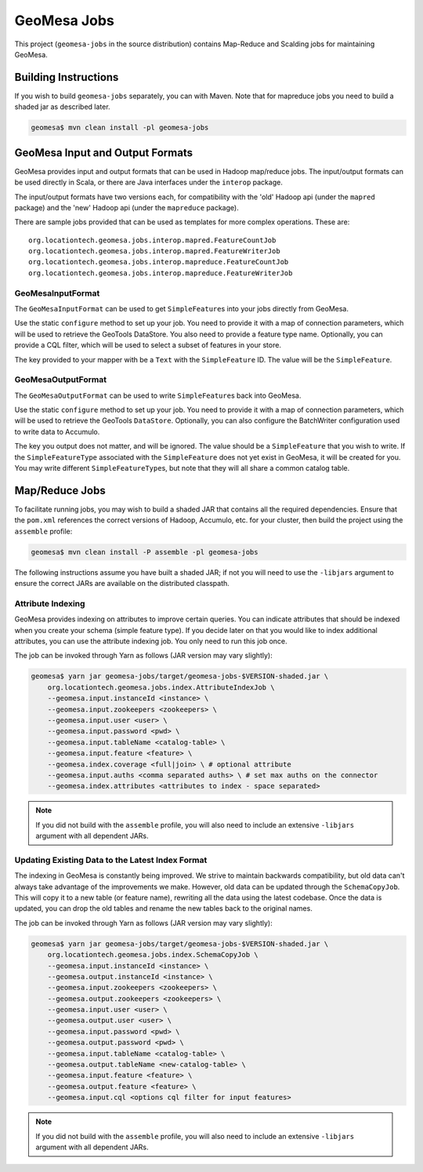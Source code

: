 GeoMesa Jobs
============

This project (``geomesa-jobs`` in the source distribution) contains Map-Reduce
and Scalding jobs for maintaining GeoMesa.

Building Instructions
---------------------

If you wish to build ``geomesa-jobs`` separately, you can with Maven. Note that
for mapreduce jobs you need to build a shaded jar as described later.

.. code-block:: shell

    geomesa$ mvn clean install -pl geomesa-jobs

GeoMesa Input and Output Formats
--------------------------------

GeoMesa provides input and output formats that can be used in Hadoop
map/reduce jobs. The input/output formats can be used directly in Scala,
or there are Java interfaces under the ``interop`` package.

The input/output formats have two versions each, for compatibility with
the 'old' Hadoop api (under the ``mapred`` package) and the 'new' Hadoop
api (under the ``mapreduce`` package).

There are sample jobs provided that can be used as templates for more
complex operations. These are:

::

    org.locationtech.geomesa.jobs.interop.mapred.FeatureCountJob
    org.locationtech.geomesa.jobs.interop.mapred.FeatureWriterJob
    org.locationtech.geomesa.jobs.interop.mapreduce.FeatureCountJob
    org.locationtech.geomesa.jobs.interop.mapreduce.FeatureWriterJob

GeoMesaInputFormat
^^^^^^^^^^^^^^^^^^

The ``GeoMesaInputFormat`` can be used to get ``SimpleFeature``\ s into
your jobs directly from GeoMesa.

Use the static ``configure`` method to set up your job. You need to
provide it with a map of connection parameters, which will be used to
retrieve the GeoTools DataStore. You also need to provide a feature type
name. Optionally, you can provide a CQL filter, which will be used to
select a subset of features in your store.

The key provided to your mapper with be a ``Text`` with the
``SimpleFeature`` ID. The value will be the ``SimpleFeature``.

GeoMesaOutputFormat
^^^^^^^^^^^^^^^^^^^

The ``GeoMesaOutputFormat`` can be used to write ``SimpleFeature``\ s
back into GeoMesa.

Use the static ``configure`` method to set up your job. You need to
provide it with a map of connection parameters, which will be used to
retrieve the GeoTools ``DataStore``. Optionally, you can also configure
the BatchWriter configuration used to write data to Accumulo.

The key you output does not matter, and will be ignored. The value
should be a ``SimpleFeature`` that you wish to write. If the
``SimpleFeatureType`` associated with the ``SimpleFeature`` does not yet
exist in GeoMesa, it will be created for you. You may write different
``SimpleFeatureType``\ s, but note that they will all share a common
catalog table.

Map/Reduce Jobs
---------------

To facilitate running jobs, you may wish to build a shaded JAR that
contains all the required dependencies. Ensure that the ``pom.xml`` references
the correct versions of Hadoop, Accumulo, etc. for your cluster, then
build the project using the ``assemble`` profile:

.. code-block:: shell

    geomesa$ mvn clean install -P assemble -pl geomesa-jobs

The following instructions assume you have built a shaded JAR; if not
you will need to use the ``-libjars`` argument to ensure the correct JARs
are available on the distributed classpath.

.. _attribute_indexing_job:

Attribute Indexing
^^^^^^^^^^^^^^^^^^

GeoMesa provides indexing on attributes to improve certain queries. You
can indicate attributes that should be indexed when you create your
schema (simple feature type). If you decide later on that you would like
to index additional attributes, you can use the attribute indexing job.
You only need to run this job once.

The job can be invoked through Yarn as follows (JAR version may vary
slightly):

.. code-block:: shell

    geomesa$ yarn jar geomesa-jobs/target/geomesa-jobs-$VERSION-shaded.jar \
        org.locationtech.geomesa.jobs.index.AttributeIndexJob \
        --geomesa.input.instanceId <instance> \
        --geomesa.input.zookeepers <zookeepers> \
        --geomesa.input.user <user> \
        --geomesa.input.password <pwd> \
        --geomesa.input.tableName <catalog-table> \
        --geomesa.input.feature <feature> \
        --geomesa.index.coverage <full|join> \ # optional attribute
        --geomesa.input.auths <comma separated auths> \ # set max auths on the connector
        --geomesa.index.attributes <attributes to index - space separated>


.. note::

    If you did not build with the ``assemble`` profile, you will also need to
    include an extensive ``-libjars`` argument with all dependent JARs.

.. _update_index_format_job:

Updating Existing Data to the Latest Index Format
^^^^^^^^^^^^^^^^^^^^^^^^^^^^^^^^^^^^^^^^^^^^^^^^^

The indexing in GeoMesa is constantly being improved. We strive to maintain
backwards compatibility, but old data can't always take advantage of the
improvements we make. However, old data can be updated through the
``SchemaCopyJob``. This will copy it to a new table (or feature name),
rewriting all the data using the latest codebase. Once the data is
updated, you can drop the old tables and rename the new tables back to
the original names.

The job can be invoked through Yarn as follows (JAR version may vary
slightly):

.. code-block:: shell

    geomesa$ yarn jar geomesa-jobs/target/geomesa-jobs-$VERSION-shaded.jar \
        org.locationtech.geomesa.jobs.index.SchemaCopyJob \
        --geomesa.input.instanceId <instance> \
        --geomesa.output.instanceId <instance> \
        --geomesa.input.zookeepers <zookeepers> \
        --geomesa.output.zookeepers <zookeepers> \
        --geomesa.input.user <user> \
        --geomesa.output.user <user> \
        --geomesa.input.password <pwd> \
        --geomesa.output.password <pwd> \
        --geomesa.input.tableName <catalog-table> \
        --geomesa.output.tableName <new-catalog-table> \
        --geomesa.input.feature <feature> \
        --geomesa.output.feature <feature> \
        --geomesa.input.cql <options cql filter for input features>

.. note::

    If you did not build with the ``assemble`` profile, you will also need to
    include an extensive ``-libjars`` argument with all dependent JARs.
